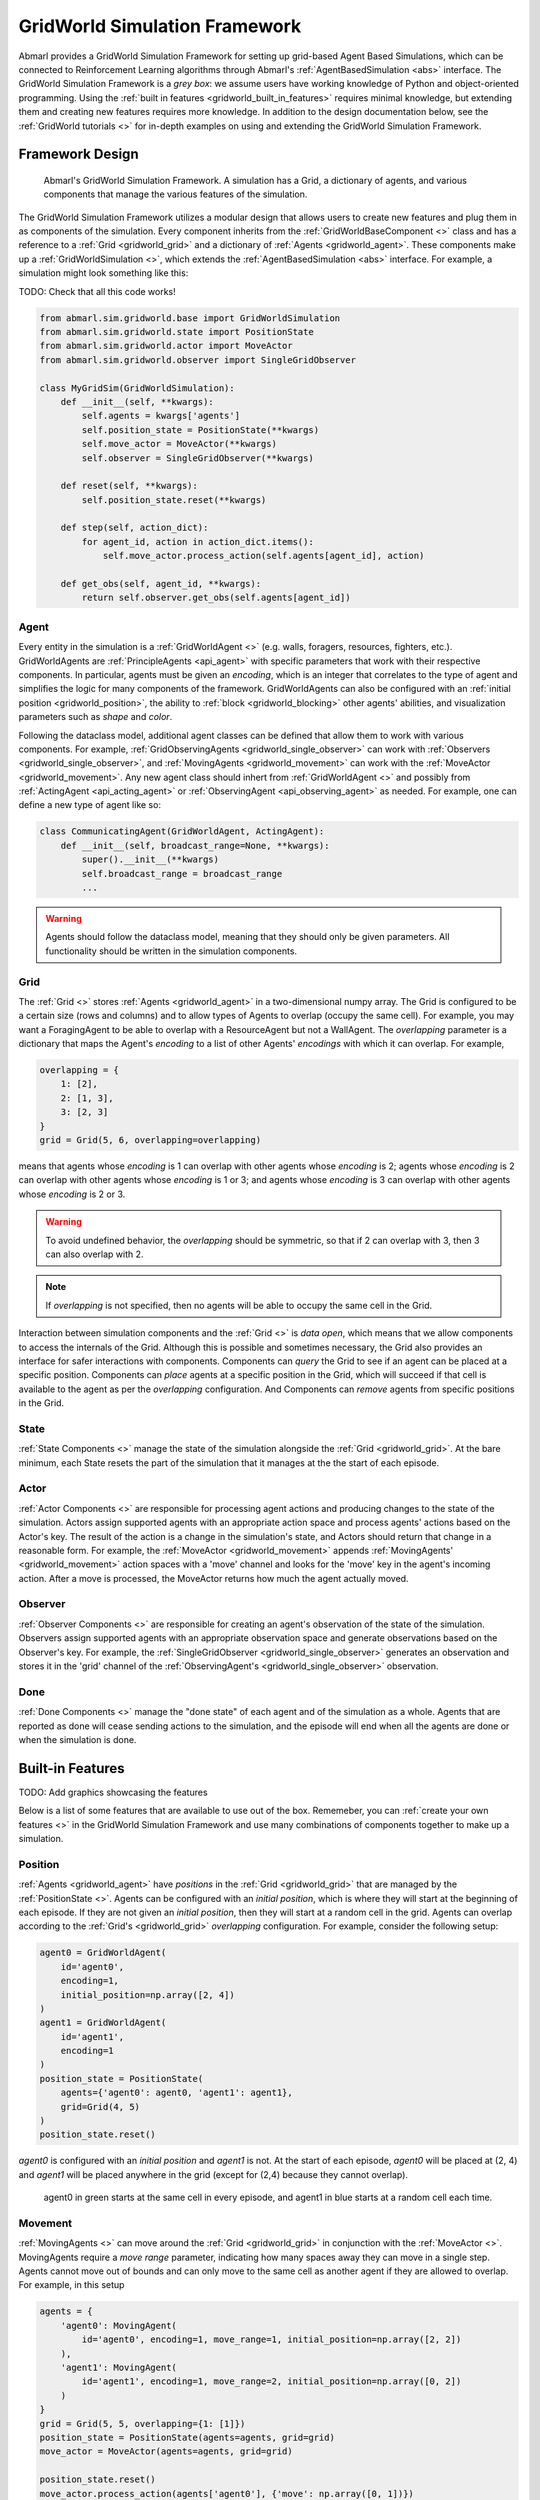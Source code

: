 .. Abmarl gridworld documentation

GridWorld Simulation Framework
==============================

Abmarl provides a GridWorld Simulation Framework for setting up grid-based
Agent Based Simulations, which can be connected to Reinforcement Learning algorithms
through Abmarl's :ref:`AgentBasedSimulation <abs>` interface. The GridWorld
Simulation Framework is a `grey box`: we assume users have working knowledge of 
Python and object-oriented programming. Using the
:ref:`built in features <gridworld_built_in_features>` requires minimal knowledge,
but extending them and creating new features requires more knowledge.
In addition to the design documentation below, see the :ref:`GridWorld tutorials <>`
for in-depth examples on using and extending the GridWorld Simulation Framework.


Framework Design
----------------

.. figure:: .images/gridworld_framework.png
   :width: 100 %
   :alt: Gridworld Simulation Framework

   Abmarl's GridWorld Simulation Framework. A simulation has a Grid, a dictionary
   of agents, and various components that manage the various features of the simulation.

The GridWorld Simulation Framework utilizes a modular design that allows users
to create new features and plug them in as components of the simulation. Every component
inherits from the :ref:`GridWorldBaseComponent <>` class and has a reference to
a :ref:`Grid <gridworld_grid>` and a dictionary of :ref:`Agents <gridworld_agent>`.
These components make up a :ref:`GridWorldSimulation <>`, which extends the
:ref:`AgentBasedSimulation <abs>` interface. For example, a simulation might look
something like this:

TODO: Check that all this code works!

.. code-block:: python

   from abmarl.sim.gridworld.base import GridWorldSimulation
   from abmarl.sim.gridworld.state import PositionState
   from abmarl.sim.gridworld.actor import MoveActor
   from abmarl.sim.gridworld.observer import SingleGridObserver
   
   class MyGridSim(GridWorldSimulation):
       def __init__(self, **kwargs):
           self.agents = kwargs['agents']
           self.position_state = PositionState(**kwargs)
           self.move_actor = MoveActor(**kwargs)
           self.observer = SingleGridObserver(**kwargs)

       def reset(self, **kwargs):
           self.position_state.reset(**kwargs)
       
       def step(self, action_dict):
           for agent_id, action in action_dict.items():
               self.move_actor.process_action(self.agents[agent_id], action)
    
       def get_obs(self, agent_id, **kwargs):
           return self.observer.get_obs(self.agents[agent_id])


.. _gridworld_agent:

Agent
`````

Every entity in the simulation is a :ref:`GridWorldAgent <>`
(e.g. walls, foragers, resources, fighters, etc.). GridWorldAgents are :ref:`PrincipleAgents <api_agent>` with specific parameters
that work with their respective components. In particular, agents must be given
an `encoding`, which is an integer that correlates to the type of agent and simplifies
the logic for many components of the framework. GridWorldAgents can also be configured
with an :ref:`initial position <gridworld_position>`, the ability to
:ref:`block <gridworld_blocking>` other agents' abilities, and visualization
parameters such as `shape` and `color`.

Following the dataclass model, additional agent classes can be defined that allow
them to work with various components. For example, :ref:`GridObservingAgents <gridworld_single_observer>` can work with
:ref:`Observers <gridworld_single_observer>`, and :ref:`MovingAgents <gridworld_movement>` can work with the :ref:`MoveActor <gridworld_movement>`. Any new agent class should
inhert from :ref:`GridWorldAgent <>` and possibly from :ref:`ActingAgent <api_acting_agent>` or :ref:`ObservingAgent <api_observing_agent>` as needed.
For example, one can define a new type of agent like so:

.. code-block:: python

   class CommunicatingAgent(GridWorldAgent, ActingAgent):
       def __init__(self, broadcast_range=None, **kwargs):
           super().__init__(**kwargs)
           self.broadcast_range = broadcast_range
           ...

.. WARNING::
   Agents should follow the dataclass model, meaning that they should only be given
   parameters. All functionality should be written in the simulation components.


.. _gridworld_grid:

Grid
````
The :ref:`Grid <>` stores :ref:`Agents <gridworld_agent>` in a two-dimensional numpy array. The Grid is configured
to be a certain size (rows and columns) and to allow types of Agents to overlap
(occupy the same cell). For example, you may want a ForagingAgent to be able to overlap
with a ResourceAgent but not a WallAgent. The `overlapping` parameter
is a dictionary that maps the Agent's `encoding` to a list of other Agents' `encodings`
with which it can overlap. For example,

.. code-block:: python

   overlapping = {
       1: [2],
       2: [1, 3],
       3: [2, 3]
   }
   grid = Grid(5, 6, overlapping=overlapping)

means that agents whose `encoding` is 1 can overlap with other agents whose `encoding`
is 2; agents whose `encoding` is 2 can overlap with other agents whose `encoding` is
1 or 3; and agents whose `encoding` is 3 can overlap with other agents whose `encoding`
is 2 or 3.

.. WARNING::
   To avoid undefined behavior, the `overlapping` should be symmetric, so that if
   2 can overlap with 3, then 3 can also overlap with 2.

.. NOTE::
   If `overlapping` is not specified, then no agents will be able to occupy the same
   cell in the Grid.

Interaction between simulation components and the :ref:`Grid <>` is
`data open`, which means that we allow components to access the internals of the
Grid. Although this is possible and sometimes necessary, the Grid also provides
an interface for safer interactions with components. Components can `query` the
Grid to see if an agent can be placed at a specific position. Components can `place`
agents at a specific position in the Grid, which will succeed if that cell is available
to the agent as per the `overlapping` configuration. And Components can `remove`
agents from specific positions in the Grid. 


State
`````

:ref:`State Components <>` manage the state of the simulation alongside the :ref:`Grid <gridworld_grid>`.
At the bare minimum, each State resets the part of the simulation that it manages
at the the start of each episode.

Actor
`````

:ref:`Actor Components <>` are responsible for processing agent actions and producing changes
to the state of the simulation. Actors assign supported agents with an appropriate
action space and process agents' actions based on the Actor's key. The result of
the action is a change in the simulation's state, and Actors should return that
change in a reasonable form. For example, the :ref:`MoveActor <gridworld_movement>` appends :ref:`MovingAgents' <gridworld_movement>` action
spaces with a 'move' channel and looks for the 'move' key in the agent's incoming
action. After a move is processed, the MoveActor returns how much the agent actually
moved.

Observer
````````

:ref:`Observer Components <>` are responsible for creating an
agent's observation of the state of the simulation. Observers assign supported agents
with an appropriate observation space and generate observations based on the
Observer's key. For example, the :ref:`SingleGridObserver <gridworld_single_observer>` generates an observation and
stores it in the 'grid' channel of the :ref:`ObservingAgent's <gridworld_single_observer>` observation.

Done
````

:ref:`Done Components <>` manage the "done state" of each agent and of the simulation as a
whole. Agents that are reported as done will cease sending actions to the simulation, 
and the episode will end when all the agents are done or when the simulation is done.


.. _gridworld_built_in_features:

Built-in Features
-----------------

TODO: Add graphics showcasing the features

Below is a list of some features that are available to use out of the box. Rememeber,
you can :ref:`create your own features <>` in the GridWorld Simulation Framework
and use many combinations of components together to make up a simulation.


.. _gridworld_position:

Position
````````

:ref:`Agents <gridworld_agent>` have `positions` in the :ref:`Grid <gridworld_grid>` that are managed by the
:ref:`PositionState <>`. Agents
can be configured with an `initial position`, which is where they will start at the
beginning of each episode. If they are not given an `initial position`, then they
will start at a random cell in the grid. Agents can overlap according to the
:ref:`Grid's <gridworld_grid>` `overlapping` configuration. For example, consider the following setup:

.. code-block:: python

   agent0 = GridWorldAgent(
       id='agent0',
       encoding=1,
       initial_position=np.array([2, 4])
   )
   agent1 = GridWorldAgent(
       id='agent1',
       encoding=1
   )
   position_state = PositionState(
       agents={'agent0': agent0, 'agent1': agent1},
       grid=Grid(4, 5)
   )
   position_state.reset()

`agent0` is configured with an `initial position` and `agent1` is not. At the
start of each episode, `agent0` will be placed at (2, 4) and `agent1` will be placed
anywhere in the grid (except for (2,4) because they cannot overlap).

.. figure:: .images/gridworld_positioning.png
   :width: 100 %
   :alt: Agents starting positions

   agent0 in green starts at the same cell in every episode, and agent1 in blue
   starts at a random cell each time.


.. _gridworld_movement:

Movement
````````

:ref:`MovingAgents <>` can move around the :ref:`Grid <gridworld_grid>` in conjunction with the :ref:`MoveActor <>`. MovingAgents
require a `move range` parameter, indicating how many spaces away they can move
in a single step. Agents cannot move out of bounds and can only move to the same
cell as another agent if they are allowed to overlap. For example, in this setup

.. code-block:: python

   agents = {
       'agent0': MovingAgent(
           id='agent0', encoding=1, move_range=1, initial_position=np.array([2, 2])
       ),
       'agent1': MovingAgent(
           id='agent1', encoding=1, move_range=2, initial_position=np.array([0, 2])
       )
   }
   grid = Grid(5, 5, overlapping={1: [1]})
   position_state = PositionState(agents=agents, grid=grid)
   move_actor = MoveActor(agents=agents, grid=grid)

   position_state.reset()
   move_actor.process_action(agents['agent0'], {'move': np.array([0, 1])})
   move_actor.process_action(agents['agent1'], {'move': np.array([2, 1])})

`agent0` starts at position (2, 2) and can move up to one cell away. `agent1`
starts at (0, 2) and can move up to two cells away. The two agents can overlap
each other, so when the move actor processes their actions, both agents will be
at position (2, 3).

.. figure:: .images/gridworld_movement.png
   :width: 100 %
   :alt: Agents moving in the grid

   agent0 and agent1 move to the same cell.


.. _gridworld_single_observer:

Single Grid Observer
````````````````````

:ref:`GridObservingAgents <>` can observe the state of the :ref:`Grid <gridworld_grid>` around them, namely which
other agents are nearby, via the :ref:`SingleGridObserver <>`. The SingleGridObserver generates
a two-dimensional array sized by the agent's `view range` with the observing
agent located at the center of the array. All other agents within the `view range` will
appear in the observation, shown as their `encoding`. For example, the following setup

.. code-block:: python

   agents = {
       'agent0': GridObservingAgent(id='agent0', encoding=1, initial_position=np.array([2, 2]), view_range=3),
       'agent1': GridWorldAgent(id='agent1', encoding=2, initial_position=np.array([0, 1])),
       'agent2': GridWorldAgent(id='agent2', encoding=3, initial_position=np.array([1, 0])),
       'agent3': GridWorldAgent(id='agent3', encoding=4, initial_position=np.array([4, 4])),
       'agent4': GridWorldAgent(id='agent4', encoding=5, initial_position=np.array([4, 4])),
       'agent5': GridWorldAgent(id='agent5', encoding=6, initial_position=np.array([5, 5]))
   }
   grid = Grid(6, 6, overlapping={4: [5], 5: [4]})
   position_state = PositionState(agents=agents, grid=grid)
   observer = SingleGridObserver(agents=agents, grid=grid)

   position_state.reset()
   observer.get_obs(agents['agent0'])

will position agents as below and output an observation for `agent0` (blue) like so:

.. figure:: .images/gridworld_observation.png
   :width: 50 %

.. code-block::

   [-1, -1, -1, -1, -1, -1, -1],
   [-1,  0,  2,  0,  0,  0,  0],
   [-1,  3,  0,  0,  0,  0,  0],
   [-1,  0,  0,  1,  0,  0,  0],
   [-1,  0,  0,  0,  0,  0,  0],
   [-1,  0,  0,  0,  0, 4*,  0],
   [-1,  0,  0,  0,  0,  0,  6]

Since `view range` is the number of cells away that can be observed, the observation size is
``(2 * view_range + 1) x (2 * view_range + 1)``. `agent0` is centered in the middle
of this array, shown by its `encoding`: 1. All other agents appear in the observation
relative to its position and shown by their `encodings`. The agent observes some out
of bounds cells, which appear as -1s. `agent3` and `agent4` occupy the same cell,
and the :ref:`SingleGridObserver <>` will randomly select between their `encodings`
for the observation.


.. _gridworld_blocking:

Blocking
~~~~~~~~

Agents can block other agents' abilities and characteristics, such as blocking
them from view, which masks out parts of the observation. For example,
if `agent4` is configured with ``blocking=True``, then the observation would like
like this:

.. code-block::

   [-1, -1, -1, -1, -1, -1, -1],
   [-1,  0,  2,  0,  0,  0,  0],
   [-1,  3,  0,  0,  0,  0,  0],
   [-1,  0,  0,  1,  0,  0,  0],
   [-1,  0,  0,  0,  0,  0,  0],
   [-1,  0,  0,  0,  0, 4*,  0],
   [-1,  0,  0,  0,  0,  0, -2]

The -2 indicates that the cell is masked, and the choice of displaying `agent3`
over `agent4` is still a random choice. Which cells get masked by blocking
agents is determined by drawing two lines
from the center of the observing agent's cell to the corners of the blocking agent's
cell. Any cell whose center falls between those two lines will be masked, as shown below.

.. figure:: .images/gridworld_blocking.png
   :width: 100 %
   :alt: Masked cells from blocking agent

   The black agent is a wall agent that masks part of the grid from the blue agent.
   Cells whose centers fall betweent the lines are masked. Centers that fall directly
   on the line or outside of the lines are not masked. Two setups are shown to 
   demonstrate how the masking may change based on the agents' positions.


Multi Grid Observer
```````````````````

Similar to the :ref:`SingleGridObserver <>`, the :ref:`MultiGridObserver <>` displays a separate array
for every `encoding`. Each array shows the relative positions of the agents and the
number of those agents that occupy each cell. Out of bounds indicators (-1) and
masked cells (-2) are present in every grid. For example, this setup would
show an observation like so:

.. figure:: .images/gridworld_observation.png
   :width: 50 %

.. code-block::

   # Encoding 1
   [-1, -1, -1, -1, -1, -1, -1],
   [-1,  0,  0,  0,  0,  0,  0],
   [-1,  0,  0,  0,  0,  0,  0],
   [-1,  0,  0,  1,  0,  0,  0],
   [-1,  0,  0,  0,  0,  0,  0],
   [-1,  0,  0,  0,  0,  0,  0],
   [-1,  0,  0,  0,  0,  0, -2]

   # Encoding 2
   [-1, -1, -1, -1, -1, -1, -1],
   [-1,  0,  1,  0,  0,  0,  0],
   [-1,  0,  0,  0,  0,  0,  0],
   [-1,  0,  0,  0,  0,  0,  0],
   [-1,  0,  0,  0,  0,  0,  0],
   [-1,  0,  0,  0,  0,  0,  0],
   [-1,  0,  0,  0,  0,  0, -2]
   ...

:ref:`MultiGridObserver <>` may be preferable to :ref:`SingleGridObserver <>` in simulations where
there are many overlapping agents.


Health
``````

:ref:`HealthAgents <>` track their `health` throughout the simulation. `Health` is always bounded
between 0 and 1. Agents whose `health` falls to 0 are marked as `inactive`. They can be given an
`initial health`, which they start with at the beginning of the episode. Otherwise,
their `health` will be a random number between 0 and 1, as managed by the :ref:`HealthState <>`.
Consider the following setup:

.. code-block:: python

   agent0 = HealthAgent(id='agent0', encoding=1)
   grid = Grid(3, 3)
   agents = {'agent0': agent0}
   health_state = HealthState(agents=agents, grid=grid)
   health_state.reset()

`agent0` will be assigned a random `health` value between 0 and 1.


Attacking
`````````

`Health` becomes more interesting when we let agents attack one another. :ref:`AttackingAgents <>`
work in conjunction with the :ref:`AttackActor <>`. They have an `attack range`, which dictates
the range of their attack; an `attack accuracy`, which dictates the chances of the
attack being successful; and an `attack strength`, which dictates how much `health`
is depleted from the attacked agent. An agent's choice to attack is a boolean--either
attack or don't attack--and then the AttackActor determines the successfulness
based on the state of the simulation and the attributes of the AttackingAgent. The AttackActor
requires an `attack mapping` dictionary which determines which `encodings` can attack
other `encodings`, similar to the `overlapping` parameter for the :ref:`Grid <gridworld_grid>`. Consider the
following setup:

.. code-block:: python

   agents = {
       'agent0': AttackingAgent(
           id='agent0',
           encoding=1,
           initial_position=np.array([0, 0]),
           attack_range=1,
           attack_strength=1,
           attack_accuracy=1
       ),
       'agent1': HealthAgent(id='agent1', encoding=2, initial_position=np.array([1, 0])),
       'agent2': HealthAgent(id='agent2', encoding=3, initial_position=np.array([0, 1]))
   }
   grid = Grid(2, 2)
   position_state = PositionState(agents=agents, grid=grid)
   health_state = HealthState(agents=agents, grid=grid)
   attack_actor = AttackActor(agents=agents, grid=grid, attack_mapping={1: [2]})

   position_state.reset()
   health_state.reset()
   attack_actor.process_action(agents['agent0'], {'attack': True})
   attack_actor.process_action(agents['agent0'], {'attack': True})

Here, `agent0` attempts to make two attack actions. The first one is successful
because `agent1` is within its `attack range` and is attackable according to the
`attack mapping`. `agent1`'s `health` will be depleted by 1, and as a result its `health`
will fall to 0 and it will be marked as `inactive`. The second attack fails because,
although `agent2` is within range, it is not a type that `agent0` can attack.

.. figure:: .images/gridworld_attacking.png
   :width: 100 %
   :alt: Agent attacking other agents

   agent0 in blue performs two attacks. The first is successful, but the second is not.
   agent1 in green is killed, but agent2 in red is still active.

.. NOTE::

   Attacks can be blocked by :ref:`blocking <gridworld_blocking>` agents. If an attackable agent is
   masked from an attacking agent, then it cannot be attacked by that agent. The
   masking is determined the same way as the view blocking above.
